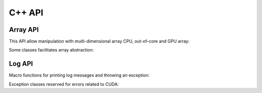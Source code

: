 C++ API
=======

Array API
---------

This API allow manipulation with multi-dimensional array CPU, out-of-core and
GPU array:

.. doxysummary::
   :toctree: generated

   merlin::Array
   merlin::Tensor
   merlin::Parcel

Some classes facilitates array abstraction:

.. doxysummary::
   :toctree: generated

   merlin::Slice


Log API
-------

Macro functions for printing log messages and throwing an exception:

.. doxysummary::
   :toctree: generated

   MESSAGE
   WARNING
   FAILURE
   CUDAOUT

Exception classes reserved for errors related to CUDA:

.. doxysummary::
   :toctree: generated

   cuda_compile_error
   cuda_runtime_error
